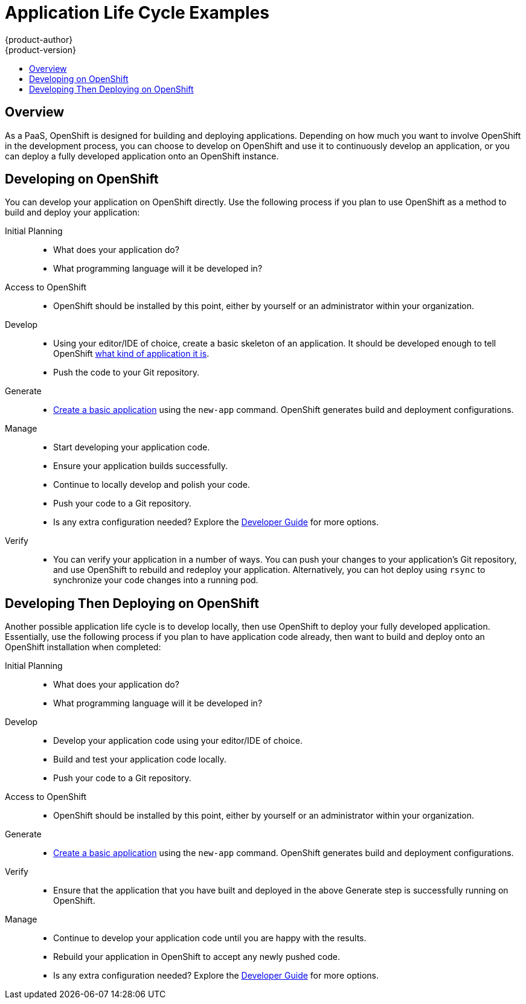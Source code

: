 = Application Life Cycle Examples
{product-author}
{product-version}
:data-uri:
:icons:
:experimental:
:toc: macro
:toc-title:
:prewrap!:

toc::[]

== Overview

As a PaaS, OpenShift is designed for building and deploying applications.
Depending on how much you want to involve OpenShift in the development process,
you can choose to develop on OpenShift and use it to continuously develop an
application, or you can deploy a fully developed application onto an OpenShift
instance.

[[lifecycle-developing-on-openshift]]
== Developing on OpenShift

You can develop your application on OpenShift directly. Use the following
process if you plan to use OpenShift as a method to build and deploy your
application:

Initial Planning::
* What does your application do?
* What programming language will it be developed in?
 
Access to OpenShift::
* OpenShift should be installed by this point, either by yourself or an
administrator within your organization.

Develop::
* Using your editor/IDE of choice, create a basic skeleton of an application. It
should be developed enough to tell OpenShift
link:../dev_guide/new_app.html#language-detection[what kind of application it
is]. 
* Push the code to your Git repository.

Generate::
* link:../dev_guide/new_app.html[Create a basic application] using the `new-app`
command. OpenShift generates build and deployment configurations.

Manage::
* Start developing your application code.
* Ensure your application builds successfully.
* Continue to locally develop and polish your code.
* Push your code to a Git repository.
* Is any extra configuration needed? Explore the
link:../dev_guide/index.html[Developer Guide] for more options.

Verify::
* You can verify your application in a number of ways. You can push your changes
to your application's Git repository, and use OpenShift to rebuild and redeploy
your application. Alternatively, you can hot deploy using `rsync` to synchronize
your code changes into a running pod.

[[lifecycle-developing-then-deploying-on-openshift]]
== Developing Then Deploying on OpenShift

Another possible application life cycle is to develop locally, then use
OpenShift to deploy your fully developed application. Essentially, use the
following process if you plan to have application code already, then want to
build and deploy onto an OpenShift installation when completed:

Initial Planning::
* What does your application do?
* What programming language will it be developed in?

Develop::
* Develop your application code using your editor/IDE of choice.
* Build and test your application code locally.
* Push your code to a Git repository.

Access to OpenShift::
* OpenShift should be installed by this point, either by yourself or an
administrator within your organization.

Generate::
* link:../dev_guide/new_app.html[Create a basic application] using the `new-app`
command. OpenShift generates build and deployment configurations.

Verify::
* Ensure that the application that you have built and deployed in the above
Generate step is successfully running on OpenShift.

Manage::
* Continue to develop your application code until you are happy with the results.
* Rebuild your application in OpenShift to accept any newly pushed code.
* Is any extra configuration needed? Explore the
link:../dev_guide/index.html[Developer Guide] for more options.

